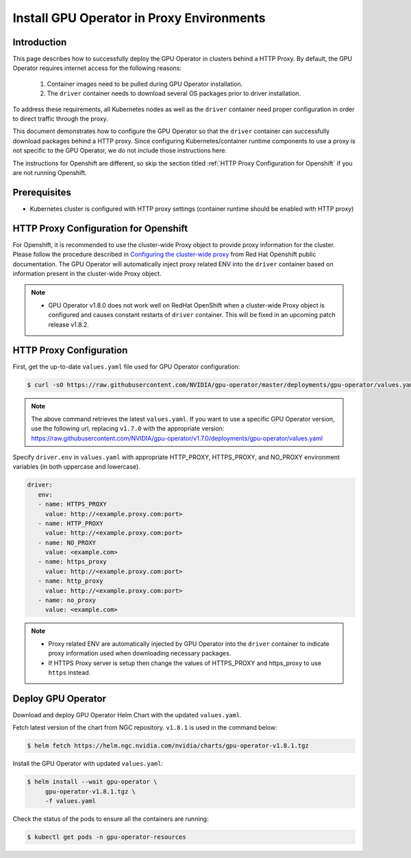 .. Date: Sep 16 2021
.. Author: cdesiniotis

.. _install-gpu-operator-proxy:

Install GPU Operator in Proxy Environments
============================================

Introduction
-------------

This page describes how to successfully deploy the GPU Operator in clusters behind a HTTP Proxy.
By default, the GPU Operator requires internet access for the following reasons:

    1) Container images need to be pulled during GPU Operator installation.
    2) The ``driver`` container needs to download several OS packages prior to driver installation.

To address these requirements, all Kubernetes nodes as well as the ``driver`` container need proper configuration
in order to direct traffic through the proxy.

This document demonstrates how to configure the GPU Operator so that the ``driver`` container can successfully
download packages behind a HTTP proxy. Since configuring Kubernetes/container runtime components to use
a proxy is not specific to the GPU Operator, we do not include those instructions here.

The instructions for Openshift are different, so skip the section titled :ref:`HTTP Proxy Configuration for Openshift` if you are not running Openshift.

Prerequisites
--------------

* Kubernetes cluster is configured with HTTP proxy settings (container runtime should be enabled with HTTP proxy)

HTTP Proxy Configuration for Openshift
---------------------------------------

For Openshift, it is recommended to use the cluster-wide Proxy object to provide proxy information for the cluster.
Please follow the procedure described in `Configuring the cluster-wide proxy <https://docs.openshift.com/container-platform/4.8/networking/enable-cluster-wide-proxy.html>`_
from Red Hat Openshift public documentation. The GPU Operator will automatically inject proxy related ENV into the ``driver`` container
based on information present in the cluster-wide Proxy object.

.. note::

   * GPU Operator v1.8.0 does not work well on RedHat OpenShift when a cluster-wide Proxy object is configured and causes constant restarts of ``driver`` container. This will be fixed in an upcoming patch release v1.8.2.

HTTP Proxy Configuration
-------------------------

First, get the up-to-date ``values.yaml`` file used for GPU Operator configuration:

.. code-block:: console

  $ curl -sO https://raw.githubusercontent.com/NVIDIA/gpu-operator/master/deployments/gpu-operator/values.yaml

.. note::

   The above command retrieves the latest ``values.yaml``. If you want to use a specific GPU Operator version, use the following
   url, replacing ``v1.7.0`` with the appropriate version:
   https://raw.githubusercontent.com/NVIDIA/gpu-operator/v1.7.0/deployments/gpu-operator/values.yaml

Specify ``driver.env`` in ``values.yaml`` with appropriate HTTP_PROXY, HTTPS_PROXY, and NO_PROXY environment variables
(in both uppercase and lowercase).

.. code-block:: yaml

   driver:
      env:
      - name: HTTPS_PROXY
        value: http://<example.proxy.com:port>
      - name: HTTP_PROXY
        value: http://<example.proxy.com:port>
      - name: NO_PROXY
        value: <example.com>
      - name: https_proxy
        value: http://<example.proxy.com:port>
      - name: http_proxy
        value: http://<example.proxy.com:port>
      - name: no_proxy
        value: <example.com>

.. note::

   * Proxy related ENV are automatically injected by GPU Operator into the ``driver`` container to indicate proxy information used when downloading necessary packages.
   * If HTTPS Proxy server is setup then change the values of HTTPS_PROXY and https_proxy to use ``https`` instead.

Deploy GPU Operator
--------------------

Download and deploy GPU Operator Helm Chart with the updated ``values.yaml``.

Fetch latest version of the chart from NGC repository. ``v1.8.1`` is used in the command below:

.. code-block:: console

    $ helm fetch https://helm.ngc.nvidia.com/nvidia/charts/gpu-operator-v1.8.1.tgz

Install the GPU Operator with updated ``values.yaml``:

.. code-block:: console

    $ helm install --wait gpu-operator \
         gpu-operator-v1.8.1.tgz \
         -f values.yaml

Check the status of the pods to ensure all the containers are running:

.. code-block:: console

   $ kubectl get pods -n gpu-operator-resources
